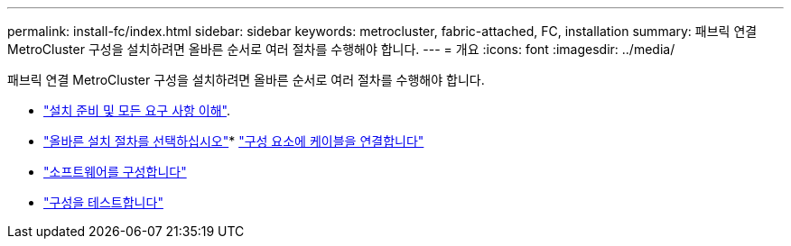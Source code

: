 ---
permalink: install-fc/index.html 
sidebar: sidebar 
keywords: metrocluster, fabric-attached, FC, installation 
summary: 패브릭 연결 MetroCluster 구성을 설치하려면 올바른 순서로 여러 절차를 수행해야 합니다. 
---
= 개요
:icons: font
:imagesdir: ../media/


[role="lead"]
패브릭 연결 MetroCluster 구성을 설치하려면 올바른 순서로 여러 절차를 수행해야 합니다.

* link:../install-fc/concept_considerations_differences.html["설치 준비 및 모든 요구 사항 이해"].
* link:../install-fc/concept_choosing_the_correct_installation_procedure_for_your_configuration_mcc_install.html["올바른 설치 절차를 선택하십시오"]* link:../install-fc/task_configure_the_mcc_hardware_components_fabric.html["구성 요소에 케이블을 연결합니다"]
* link:../install-fc/concept_configure_the_mcc_software_in_ontap.html["소프트웨어를 구성합니다"]
* link:../install-fc/task_test_the_mcc_configuration.html["구성을 테스트합니다"]


